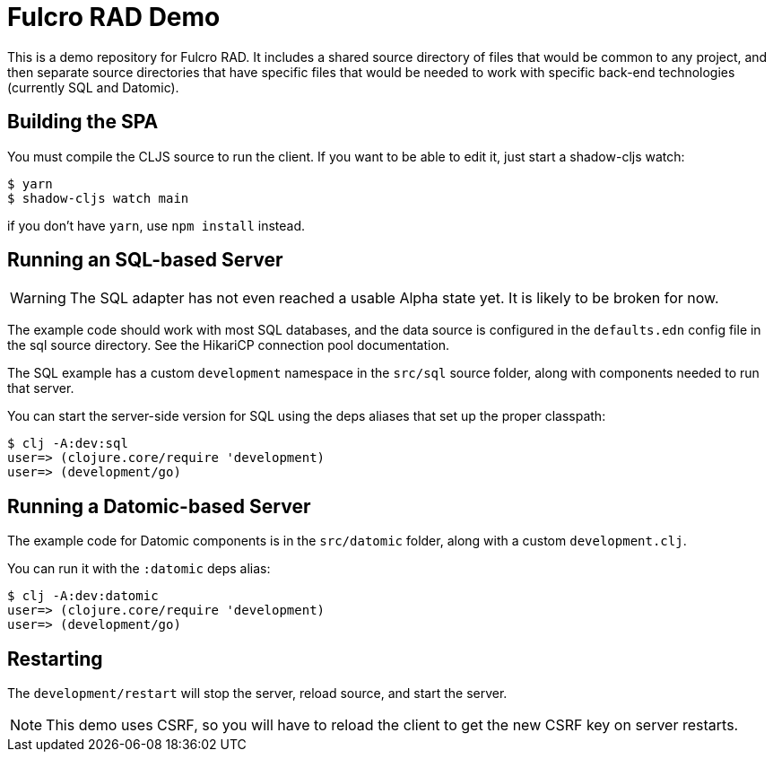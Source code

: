 = Fulcro RAD Demo

This is a demo repository for Fulcro RAD. It includes a shared source directory of files that would be
common to any project, and then separate source directories that have specific files that would be
needed to work with specific back-end technologies (currently SQL and Datomic).

== Building the SPA

You must compile the CLJS source to run the client. If you want to be
able to edit it, just start a shadow-cljs watch:

[source, bash]
-----
$ yarn
$ shadow-cljs watch main
-----

if you don't have `yarn`, use `npm install` instead.

== Running an SQL-based Server

WARNING: The SQL adapter has not even reached a usable Alpha state yet. It is likely to be broken for now.

The example code should work with most SQL databases, and the data source
is configured in the `defaults.edn` config file in the sql source
directory. See the HikariCP connection pool documentation.

The SQL example has a custom `development` namespace in the `src/sql` source
folder, along with components needed to run that server.

You can start the server-side version for SQL using the deps aliases that
set up the proper classpath:

[source, bash]
-----
$ clj -A:dev:sql
user=> (clojure.core/require 'development)
user=> (development/go)
-----

== Running a Datomic-based Server

The example code for Datomic components is in the `src/datomic` folder, along with a custom
`development.clj`.

You can run it with the `:datomic` deps alias:

[source, bash]
-----
$ clj -A:dev:datomic
user=> (clojure.core/require 'development)
user=> (development/go)
-----

== Restarting

The `development/restart` will stop the server, reload source, and start the server.

NOTE: This demo uses CSRF, so you will have to reload the client to get the new CSRF
key on server restarts.
